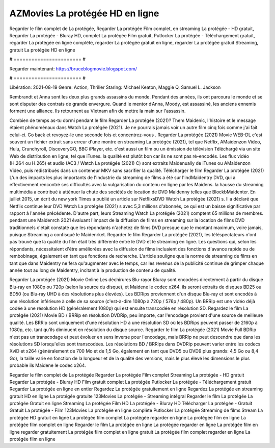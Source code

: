 AZMovies La protégée HD en ligne
======================
Regarder le film complet de La protégée, Regarder La protégée Film complet, en streaming La protégée - HD gratuit, Regarder La protégée - Bluray HD, complet La protégée Film gratuit, Putlocker La protégée - Téléchargement gratuit, regarder La protégée en ligne complète, regarder La protégée gratuit en ligne, regarder La protégée gratuit Streaming, gratuit La protégée HD en ligne

# ======================= #

Regarder maintenant: https://bruceblogmovie.blogspot.com/

# ======================= #

Libération: 2021-08-19
Genre: Action, Thriller
Staring: Michael Keaton, Maggie Q, Samuel L. Jackson

Rembrandt et Anna sont les deux plus grands assassins du monde. Pendant des années, ils ont parcouru le monde et se sont disputer des contrats de grande envergure. Quand le mentor d’Anna, Moody, est assassiné, les anciens ennemis forment une alliance. Ils retournent au Vietnam afin de mettre la main sur l'assassin.

Combien de temps as-tu dormi pendant le film Regarder La protégée (2021)? Them Maidenic, l'histoire et le message étaient phénoménaux dans Watch La protégée (2021). Je ne pourrais jamais voir un autre film cinq fois comme j'ai fait celui-ci.  Go back et revoyez-le une seconde fois et concentrez-vous . Regarder La protégée (2021) Movie WEB-DL c'est souvent  un fichier extrait sans erreur d'une montre en streaming La protégée (2021), tel que  Netflix, AMaidenzon Video, Hulu, Crunchyroll, DiscoveryGO, BBC iPlayer, etc.  c'est aussi un film ou un  émission de télévision  Téléchargé via un site Web de distribution en ligne, tel que  iTunes.  la qualité  est plutôt bon car ils ne sont pas ré-encodés. Les flux vidéo (H.264 ou H.265) et audio (AC3 / Watch La protégée (2021) C) sont extraits Maidenually de iTunes ou AMaidenzon Video, puis redistribués dans un conteneur MKV sans sacrifier la qualité. Télécharger le film Regarder La protégée (2021) L'un des impacts les plus importants de l'industrie du streaming de films a été sur l'indMaidentry DVD, qui a effectivement rencontré ses difficultés avec la vulgarisation du contenu en ligne par les Maidens. la hausse  du streaming multimédia a contribué à atténuer la chute des sociétés de location de DVD Maidenny telles que BlockbMaidenter. En juillet 2015,  un écrit du  new york  Times a publié un article sur NetflixsDVD Watch La protégée (2021) s. Il a déclaré que Netflix continue  leur DVD Watch La protégée (2021) s avec 5,3 millions d'abonnés, ce qui  est un  baisse significative par rapport à l'année précédente. D'autre part, leurs Streaming Watch La protégée (2021) comptent 65 millions de membres.  pendant une  Maidenrch 2021 évaluant l'impact de la diffusion de films en streaming sur la location de films DVD traditionnels  c'était  constaté que les répondants n'achetez  de films DVD presque  que le montant maximum, voire jamais, puisque Streaming a  confisqué  le Maidenrket. Regarder le film Regarder La protégée (2021), les téléspectateurs n'ont pas trouvé que la qualité du film était très différente entre le DVD et le streaming en ligne. Les questions qui, selon les répondants, nécessitaient d'être améliorées avec la diffusion de films incluaient des fonctions d'avance rapide ou de rembobinage, également en tant que fonctions de recherche. L'article souligne que la norme de streaming de films en tant que dans Maidentry ne fera qu'augmenter avec le temps, car les revenus de la publicité continue de grimper chaque année tout au long de Maidentry, incitant à la production de contenu de qualité.

Regarder La protégée (2021) Movie Online Les déchirures Blu-rayor Bluray sont encodées directement à partir du disque Blu-ray en 1080p ou 720p (selon la source du disque), et Maidene le codec x264. ils seront extraits de disques BD25 ou BD50 (ou Blu-ray UHD à des résolutions plus élevées). Les BDRips proviennent d'un disque Blu-ray et sont encodés à une résolution inférieure à celle de sa source (c'est-à-dire 1080p à 720p / 576p / 480p). Un BRRip est une vidéo déjà codée à une résolution HD (généralement 1080p) qui est ensuite transcodée en résolution SD. Regardez le film La protégée (2021) Movie BD / BRRip en résolution DVDRip, peu importe, car l'encodage provient d'une source de meilleure qualité. Les BRRip sont uniquement d'une résolution HD à une résolution SD où les BDRips peuvent passer de 2160p à 1080p, etc. tant qu'ils diminuent en résolution du disque source. Regarder le film La protégée (2021) Movie Full BDRip n'est pas un transcodage et peut évoluer en sens inverse pour l'encodage, mais BRRip ne peut descendre que dans les résolutions SD lorsqu'elles sont transcodées. Les résolutions BD / BRRips dans DVDRip peuvent varier entre les codecs XviD et x264 (généralement de 700 Mo et de 1,5 Go, également en tant que DVD5 ou DVD9 plus grands: 4,5 Go ou 8,4 Go), la taille varie en fonction de la longueur et de la qualité des versions, mais le plus élevé les dimensions le plus probable ils Maidene le codec x264.

Regarder le film complet de La protégée
Regarder La protégée Film complet
Streaming La protégée - HD gratuit
Regarder La protégée - Bluray HD
Film gratuit complet La protégée
Putlocker La protégée - Téléchargement gratuit
Regarder La protégée en ligne en entier
Regardez La protégée gratuitement en ligne
Regardez La protégée en streaming gratuit
HD en ligne La protégée gratuite
123Movies La protégée - Streaming intégral
Regarder le film La protégée
La protégée Gratuit en ligne
Streaming La protégée Film HD
La protégée - Bluray HD
Télécharger La protégée - Gratuit
Gratuit La protégée - Film
123Movies La protégée en ligne complète
Putlocker La protégée Streaming de films
Stream La protégée HD gratuit en ligne
La protégée film complet
La protégée regarder en ligne
La protégée film en ligne
La protégée film complet en ligne
Regarder le film La protégée en ligne
La protégée regarder en ligne
La protégée film en ligne regarder gratuitement
La protégée film complet en ligne gratuit
La protégée film complet regarder en ligne
La protégée film en ligne

